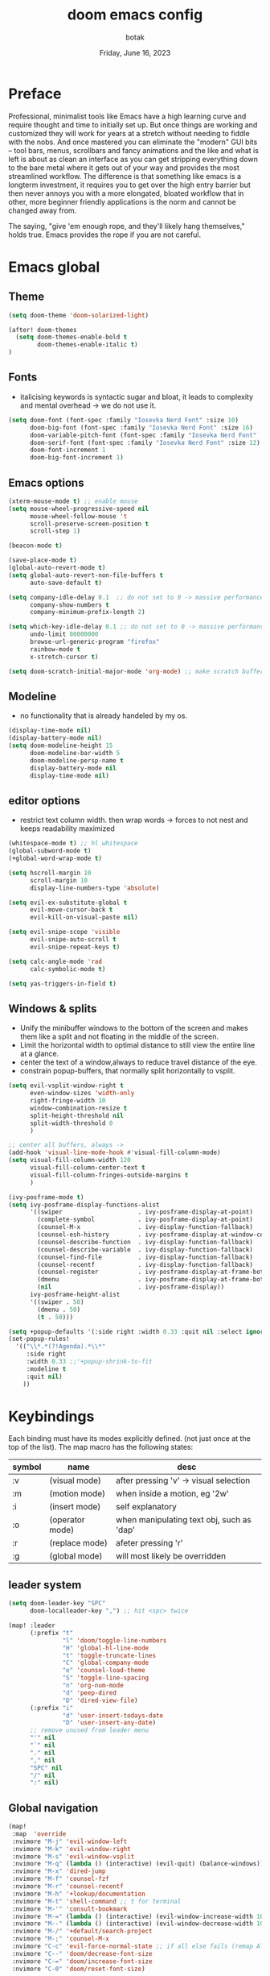 #+title:    doom emacs config
#+date:     Friday, June 16, 2023
#+author:   botak

* Preface
Professional, minimalist tools like Emacs have a high learning curve and require thought and time to initially set up. But once things are working and customized they will work for years at a stretch without needing to fiddle with the nobs. And once mastered you can eliminate the "modern" GUI bits -- tool bars, menus, scrollbars and fancy animations and the like and what is left is about as clean an interface as you can get stripping everything down to the bare metal where it gets out of your way and provides the most streamlined workflow. The difference is that something like emacs is a longterm investment, it requires you to get over the high entry barrier but then never annoys you with a more elongated, bloated workflow that in other, more beginner friendly applications is the norm and cannot be changed away from.

The saying, "give 'em enough rope, and they'll likely hang themselves," holds true. Emacs provides the rope if you are not careful.

* Emacs global
** Theme
#+begin_src emacs-lisp :config.el :comments link
(setq doom-theme 'doom-solarized-light)

(after! doom-themes
  (setq doom-themes-enable-bold t
        doom-themes-enable-italic t)
)
#+end_src

** Fonts
- italicising keywords is syntactic sugar and bloat, it leads to complexity and mental overhead -> we do not use it.
#+begin_src emacs-lisp :config.el :comments link
(setq doom-font (font-spec :family "Iosevka Nerd Font" :size 10)
      doom-big-font (font-spec :family "Iosevka Nerd Font" :size 16)
      doom-variable-pitch-font (font-spec :family "Iosevka Nerd Font" :size 12)
      doom-serif-font (font-spec :family "Iosevka Nerd Font" :size 12)
      doom-font-increment 1
      doom-big-font-increment 1)
#+end_src

** Emacs options
#+begin_src emacs-lisp :config.el :comments link
(xterm-mouse-mode t) ;; enable mouse
(setq mouse-wheel-progressive-speed nil
      mouse-wheel-follow-mouse 't
      scroll-preserve-screen-position t
      scroll-step 1)

(beacon-mode t)

(save-place-mode t)
(global-auto-revert-mode t)
(setq global-auto-revert-non-file-buffers t
      auto-save-default t)

(setq company-idle-delay 0.1  ;; do not set to 0 -> massive performance issues
      company-show-numbers t
      company-minimum-prefix-length 2)

(setq which-key-idle-delay 0.1 ;; do not set to 0 -> massive performance issues
      undo-limit 80000000
      browse-url-generic-program "firefox"
      rainbow-mode t
      x-stretch-cursor t)

(setq doom-scratch-initial-major-mode 'org-mode) ;; make scratch buffer be in org mode -> coding(with #+src) or notes
#+end_src

** Modeline
- no functionality that is already handeled by my os.
#+begin_src emacs-lisp :config.el :comments link
(display-time-mode nil)
(display-battery-mode nil)
(setq doom-modeline-height 15
      doom-modeline-bar-width 5
      doom-modeline-persp-name t
      display-battery-mode nil
      display-time-mode nil)
#+end_src

** editor options
- restrict text column width. then wrap words -> forces to not nest and keeps readability maximized
#+begin_src emacs-lisp :config.el :comments link
(whitespace-mode t) ;; hl whitespace
(global-subword-mode t)
(+global-word-wrap-mode t)

(setq hscroll-margin 10
      scroll-margin 10
      display-line-numbers-type 'absolute)

(setq evil-ex-substitute-global t
      evil-move-cursor-back t
      evil-kill-on-visual-paste nil)

(setq evil-snipe-scope 'visible
      evil-snipe-auto-scroll t
      evil-snipe-repeat-keys t)

(setq calc-angle-mode 'rad
      calc-symbolic-mode t)

(setq yas-triggers-in-field t)

#+end_src

** Windows & splits
- Unify the minibuffer windows to the bottom of the screen and makes them like a split and not floating in the middle of the screen.
- Limit the horizontal width to optimal distance to still view the entire line at a glance.
- center the text of a window,always to reduce travel distance of the eye.
- constrain popup-buffers, that normally split horizontally to vsplit.
#+begin_src emacs-lisp :config.el :comments link
(setq evil-vsplit-window-right t
      even-window-sizes 'width-only
      right-fringe-width 10
      window-combination-resize t
      split-height-threshold nil
      split-width-threshold 0
      )

;; center all buffers, always ->
(add-hook 'visual-line-mode-hook #'visual-fill-column-mode)
(setq visual-fill-column-width 120
      visual-fill-column-center-text t
      visual-fill-column-fringes-outside-margins t
      )

(ivy-posframe-mode t)
(setq ivy-posframe-display-functions-alist
      '((swiper                     . ivy-posframe-display-at-point)
        (complete-symbol            . ivy-posframe-display-at-point)
        (counsel-M-x                . ivy-display-function-fallback)
        (counsel-esh-history        . ivy-posframe-display-at-window-center)
        (counsel-describe-function  . ivy-display-function-fallback)
        (counsel-describe-variable  . ivy-display-function-fallback)
        (counsel-find-file          . ivy-display-function-fallback)
        (counsel-recentf            . ivy-display-function-fallback)
        (counsel-register           . ivy-posframe-display-at-frame-bottom-window-center)
        (dmenu                      . ivy-posframe-display-at-frame-bottom-center)
        (nil                        . ivy-posframe-display))
      ivy-posframe-height-alist
      '((swiper . 50)
        (dmenu . 50)
        (t . 50)))

(setq +popup-defaults '(:side right :width 0.33 :quit nil :select ignore :ttl 5 :modeline t))
(set-popup-rules!
  '(("\\*.*(?!Agenda).*\\*"
     :side right
     :width 0.33 ;;'+popup-shrink-to-fit
     :modeline t
     :quit nil)
    ))
#+end_src

* Keybindings
Each binding must have its modes explicitly defined. (not just once at the top of the list).
The map macro has the following states:
| symbol | name            | desc                                      |
|--------+-----------------+-------------------------------------------|
| :v     | (visual mode)   | after pressing 'v' -> visual selection    |
| :m     | (motion mode)   | when inside a motion, eg '2w'             |
| :i     | (insert mode)   | self explanatory                          |
| :o     | (operator mode) | when manipulating text obj, such as 'dap' |
| :r     | (replace mode)  | afeter pressing 'r'                       |
| :g     | (global mode)   | will most likely be overridden            |

** leader system
#+begin_src emacs-lisp :config.el :comments link
(setq doom-leader-key "SPC"
      doom-localleader-key ",") ;; hit <spc> twice

(map! :leader
      (:prefix "t"
               "l" 'doom/toggle-line-numbers
               "H" 'global-hl-line-mode
               "t" 'toggle-truncate-lines
               "C" 'global-company-mode
               "e" 'counsel-load-theme
               "S" 'toggle-line-spacing
               "n" 'org-num-mode
               "d" 'peep-dired
               "D" 'dired-view-file)
      (:prefix "i"
               "d" 'user-insert-todays-date
               "D" 'user-insert-any-date)
      ;; remove unused from leader menu
      "'" nil
      "`" nil
      "." nil
      "," nil
      "SPC" nil
      "/" nil
      ":" nil)
#+end_src

** Global navigation
#+begin_src emacs-lisp :config.el :comments link
(map!
 :map  'override
 :nvimore "M-j" 'evil-window-left
 :nvimore "M-k" 'evil-window-right
 :nvimore "M-s" 'evil-window-vsplit
 :nvimore "M-q" (lambda () (interactive) (evil-quit) (balance-windows))
 :nvimore "M-x" 'dired-jump
 :nvimore "M-f" 'counsel-fzf
 :nvimore "M-r" 'counsel-recentf
 :nvimore "M-h" '+lookup/documentation
 :nvimore "M-t" 'shell-command ;; t for terminal
 :nvimore "M-'" 'consult-bookmark
 :nvimore "M-=" (lambda () (interactive) (evil-window-increase-width 10))
 :nvimore "M--" (lambda () (interactive) (evil-window-decrease-width 10))
 :nvimore "M-/" '+default/search-project
 :nvimore "M-;" 'counsel-M-x
 :nvimore "C-c" 'evil-force-normal-state ;; if all else fails (remap Alt_l: Esc)
 :nvimore "C--" 'doom/decrease-font-size
 :nvimore "C-=" 'doom/increase-font-size
 :nvimore "C-0" 'doom/reset-font-size)

(map!
 :map evil-org-agenda-mode-map
 :nvimore "M-j" 'evil-window-prev
 :nvimore "M-k" 'evil-window-next
 :nvimore "M-s" 'evil-window-vsplit
 :nvimore "M-q" 'user-window-quit)
#+end_src

** Vim editing
- this might be very opinionated but i find this small superset to greatly enhance vim's functionality while (mostly) not creating any conflicting bindings.
- we need half page scrolling, because full page almost always ends up with the user still having to adjust with <jk>. If you need to find something outside of screen, use search. (scrolling by paragraph is bad because it is inconsistent)
- better orientation when jumping
- add a search key to 's' and 'S', so no more relative line jumping and then 'f' or 't' jumping inline. Instead just jump to the exact position you need to get to immediately without the mental overhead (of doing both steps).
- stay on the home row more with evilemotions on 'JKHL'
#+begin_src emacs-lisp :config.el :comments link
(setq evilem-keys '(?a ?o ?e ?u ?i ?d ?h ?t ?n ?s))
(map!
 :nvmo "C-u"   'user-scroll-half-up
 :nvmo "C-d"   'user-scroll-half-dn
 :nvmo "C-o"   (lambda () (interactive) (evil-jump-backward 1) (evil-scroll-line-to-center nil))
 :nvmo "C-i"   (lambda () (interactive) (evil-jump-forward 1) (evil-scroll-line-to-center nil))
 :nvmo "n"     (lambda () (interactive) (evil-ex-search-next 1) (evil-scroll-line-to-center nil))
 :nvmo "N"     (lambda () (interactive) (evil-ex-search-previous 1) (evil-scroll-line-to-center nil))
 :nvmo "U"     'evil-redo
 :nvmo "Q"     'evil-execute-last-recorded-macro
 :nvmo "J"     'evilem-motion-next-line
 :nvmo "K"     'evilem-motion-previous-line
 :nvmo "L"     'evil-end-of-line
 :nvmo "H"     'evil-first-non-blank
 :nvmo "+"     'evil-join)

;; override evil-snipe's 's' key with something better
(map!
 :map evil-snipe-local-mode-map
 :nm   "s"     'evilem-motion-find-char
 :nm   "S"     'evilem-motion-find-char-backward
 ;; in operator made no conflict with 'surround: s'
 :o    "z"     'evilem-motion-find-char
 :o    "Z"     'evilem-motion-find-char-backward)
#+end_src

** dired
#+begin_src emacs-lisp :config.el :comments link
(map! :map dired-mode-map
      :n "RET" 'dired-open-file
      :n "j" 'evil-next-line
      :n "k" 'evil-previous-line
      :n "f" 'dired-goto-file
      :n "h" 'dired-up-directory
      :n "l" 'dired-open-file
      :n "m" 'dired-mark
      :n "t" 'dired-toggle-marks
      :n "u" 'dired-unmark
      :n "y" 'dired-do-copy
      :n "r" 'dired-do-rename
      :n "d" 'dired-do-delete
      :n "T" 'dired-do-touch
      :n "x" 'dired-do-chmod
      :n "w" 'dired-do-chown
      :n "p" 'dired-do-print
      :n "y" 'dired-copy-filenamecopy-filename-as-kill
      :n "z" 'dired-do-compress
      :n "." 'dired-omit-mode
      :n "o" 'user-dired-order
      :n "s" 'dired-toggle-sudo
      (:prefix ("+" . "create")
       :n "f" 'dired-create-empty-file
       :n "d" 'dired-create-directory
       ))

(map! :map peep-dired-mode-map
      :n "j" 'peep-dired-next-file
      :n "k" 'peep-dired-prev-file)

(add-hook 'peep-dired-hook 'evil-normalize-keymaps)
#+end_src

** org-mode
#+begin_src emacs-lisp :config.el :comments link
(map!
 :map evil-org-mode-map
 :nvmo "L"     'evil-org-end-of-line
 :nvmo "H"     'evil-first-non-blank
 (:prefix "g"
  :n "j" 'org-next-visible-heading
  :n "k" 'org-previous-visible-heading))
#+end_src

* User functions
#+begin_src emacs-lisp :config.el :comments link
(defun user-insert-any-date (date)
  "Insert DATE using the current locale."
  (interactive (list (calendar-read-date)))
  (insert (calendar-date-string date)))

(defun user-insert-todays-date (prefix)
  (interactive "P")
  (let ((format (cond
                 ((not prefix) "%A, %B %d, %Y")
                 ((equal prefix '(4)) "%m-%d-%Y")
                 ((equal prefix '(16)) "%Y-%m-%d"))))
    (insert (format-time-string format))))

;; no; i did not make a typo, it really scrolls down like this
(defun user-scroll-half-dn ()
  (interactive)
  (scroll-up (/ (window-body-height) 2))
  (evil-scroll-line-to-center nil)
)

;; no; i did not make a typo, it really scrolls down like this
(defun user-scroll-half-up ()
  (interactive)
  (scroll-down (/ (window-body-height) 2))
  (evil-scroll-line-to-center nil)
)
#+end_src

* Dired
- add more files to "hidden files"
- open files with external programs when they have a specific extension
#+begin_src emacs-lisp :config.el :comments link
(setq dired-omit-files
      (rx (or (seq bol (? ".") "#")             ;; emacs autosave files
              (seq bol "." (not (any ".")))     ;; dot-files
              (seq "~" eol)                     ;; backup-files
              (seq bol "CVS" eol)               ;; CVS dirs
              )))

(setq dired-open-extensions '(
                              ("mkv"    .   "mpv")
                              ("mp4"    .   "mpv")
                              ("mp3"    .   "clementine")
                              ("gif"    .   "sxiv")
                              ("jpeg"   .   "sxiv")
                              ("jpg"    .   "sxiv")
                              ("png"    .   "sxiv")
                              ("pdf"    .   "zathura")
                              ("epub"   .   "zathura")
                              ))

(setq dired-recursive-copies (quote always)
      dired-recursive-deletes (quote top)
      global-auto-revert-non-file-buffers t
      )

(remove-hook 'dired-mode-hook #'all-the-icons-dired-mode) ;; icons are bloat and create mental overhead
#+end_src

* Org Mode
- I hate icons, symbols and emoji's: only thing they do is create unnecessary mental overhead and abstraction while making sure you look cringe while using them. I use org-modern to hide "ugly" org syntax such as "#+begin_src" in order to improve readeablity of the code.

** general options
#+begin_src emacs-lisp :config.el :comments link
(after! org
(add-hook 'org-mode-hook 'visual-line-mode)
(add-hook 'org-mode-hook 'org-indent-mode)
(add-hook 'org-mode-hook 'org-superstar-mode)
(add-hook 'org-mode-hook 'org-num-mode)
(add-hook 'org-mode-hook 'org-appear-mode)

  (setq org-directory "~/Org"
        org-archive-location "~/Archive/Org"
        org-use-property-inheritance t
        org-startup-with-inline-images t
        org-startup-indented t
        org-list-allow-alphabetical t
        org-tags-column 0
        org-fold-catch-invisible-edits 'smart
        org-export-headline-levels 5
        org-refile-use-outline-path 'file
        org-refile-allow-creating-parent-nodes 'confirm
        org-use-sub-superscripts '{})
)
#+end_src

** org babel (literate programming)
#+begin_src emacs-lisp
(setq org-babel-default-header-args
      '((:session . "none")
        (:results . "replace")
        (:exports . "code")
        (:cache . "no")
        (:noweb . "no")
        (:hlines . "no")
        (:tangle . "no")
        (:comments . "link"))
        org-auto-tangle-default t
        org-src-window-setup 'current-window)
#+end_src

** log
#+begin_src emacs-lisp :config.el :comments link
(after! org
  (setq   org-log-done 'time
          org-log-repeat 'time
          org-log-into-drawer 'LOGBOOK))
#+end_src

** priority
#+begin_src emacs-lisp :config.el :comments link
(after! org
  (setq org-priority-highest ?1
        org-priority-lowest ?5
        org-priority-faces
        '((?1 . 'all-the-icons-red)
          (?2 . 'all-the-icons-orange)
          (?3 . 'all-the-icons-yellow)
          (?4 . 'all-the-icons-green)
          (?5 . 'all-the-icons-blue))))
#+end_src

** org agenda
#+begin_src emacs-lisp :config.el :comments link
(after! org
  (setq org-agenda-files '("~/Org")
        org-agenda-skip-scheduled-if-done t
        org-agenda-skip-deadline-if-done t
        org-agenda-include-deadlines t
        org-agenda-block-separator nil
        org-agenda-tags-column 0
        org-agenda-compact-blocks t
        org-agenda-show-future-repeats nil
        org-agenda-deadline-faces
        '((1.0 . error)
          (1.0 . org-warning)
          (0.5 . org-upcoming-deadline)
          (0.0 . org-upcoming-distant-deadline))
        org-deadline-warning-days 3))
#+end_src

** clock
#+begin_src emacs-lisp :config.el :comments link
(after! org
  (setq   org-clock-out-when-done t
          org-clock-persist t ;; Save the running clock and all clock history when exiting Emacs, load it on startup
          org-clock-into-drawer t))
#+end_src

** org roam
#+begin_src emacs-lisp :config.el :comments link
(after! org
  (setq   org-roam-directory "~/Notes"
          org-roam-dailies-directory "daily/" ;; relative to org roam-dir
          org-roam-completion-everywhere t
          org-auto-align-tags 0))
#+end_src

** Format org-buffers & symbols
#+begin_src emacs-lisp :config.el :comments link
(after! org
  (setq   org-pretty-entities t
          org-pretty-entities-include-sub-superscripts t
          org-ellipsis "..."
          org-num-max-level 3
          org-hide-leading-stars t
          org-appear-autoemphasis t
          org-appear-autosubmarkers t
          org-appear-autolinks nil
          org-hide-emphasis-markers t
          org-table-convert-region-max-lines 20000
          org-emphasis-alist
          '(("*" (bold))
            ("/" italic)
            ("_" underline)
            ("=" org-verbatim verbatim)
            ("~" org-code verbatim)
            ("+" (:strike-through t)))
          org-fontify-quote-and-verse-blocks t
          org-list-demote-modify-bullet '(("+" . "-") ("-" . "+") ("*" . "+") ("1." . "a."))
          org-superstar-headline-bullets-list '("◉" "●" "○" "◈" "◆" "◇" )
          org-superstar-prettify-item-bullets t
          org-superstar-item-bullet-alist '((?* . "•")
                                            (?- . "•")
                                            (?+ . "➤"))))
#+end_src

** Header styling
- make headers bigger, as if it was compiled down to a pdf already.
- no italics in the font anywhere, that just decreases legibility and serves no purpose other than sugary syntax.
#+begin_src emacs-lisp :config.el :comments link
(custom-set-faces!
  '(org-todo                :weight extra-bold :height 1.0)
  '(org-checkbox            :weight extra-bold :height 1.0)
  '(org-priority            :weight extra-bold :height 1.0)
  '(org-special-keyword     :weight normal     :height 1.0)
  '(org-drawer              :weight normal     :height 1.0)
  '(org-tag                 :weight normal     :height 1.0)
  '(org-date                :weight normal     :height 1.0)
  '(org-document-title      :weight ultra-bold :height 1.4)
  '(outline-1               :weight extra-bold :height 1.7)
  '(outline-2               :weight bold       :height 1.6)
  '(outline-3               :weight bold       :height 1.5)
  '(outline-4               :weight semi-bold  :height 1.4)
  '(outline-5               :weight semi-bold  :height 1.3)
  '(outline-6               :weight semi-bold  :height 1.2)
  '(outline-8               :weight semi-bold  :height 1.1)
  '(outline-9               :weight semi-bold  :height 1.0)
  '(org-level-1             :inherit outline-1 :height 1.0)
  '(org-level-2             :inherit outline-2 :height 1.0)
  '(org-level-3             :inherit outline-3 :height 1.0)
  '(org-level-4             :inherit outline-4 :height 1.0)
  '(org-level-5             :inherit outline-5 :height 1.0)
  '(org-level-6             :inherit outline-6 :height 1.0)
  '(org-level-7             :inherit outline-8 :height 1.0)
  '(org-level-8             :inherit outline-9 :height 1.0)
  '(markdown-header-face    :weight extra-bold :height 1.4)
  '(markd own-header-face-1  :weight extra-bold :height 1.3)
  '(markdown-header-face-2  :weight bold       :height 1.2)
  '(markdown-header-face-3  :weight bold       :height 1.1)
  '(markdown-header-face-4  :weight semi-bold  :height 1.1)
  '(markdown-header-face-5  :weight semi-bold  :height 1.1)
  '(markdown-header-face-6  :weight semi-bold  :height 1.1)
  '(markdown-header-face-7  :weight semi-bold  :height 1.1)
  '(markdown-header-face-8  :weight semi-bold  :height 1.1)
  )
#+end_src

** Tags
- used to group todos and headings together for filtering and viewing.
- These are organized after activity, not project
#+begin_src emacs-lisp :config.el :comments link
(after! org
  (setq org-tag-alist '(("EVENT" . ?e)
                        ("HABIT" . ?h)
                        ("WRITE" . ?w)
                        ("READ" . ?r)
                        ("STUDY" . ?s))))
#+end_src

** Todo states
| state | Description                                                                          |
|-------+--------------------------------------------------------------------------------------|
| TODO  | it's an item that needs addressing                                                   |
| PROG  | is being worked on and maybe needs to wait on something else to finish         |
| DELEG | someone else is doing it and I need to follow up with them                           |
| ASSIG | someone else has full, autonomous responsibility for it                              |
| CANC  | it's no longer necessary to finish                                                   |
| OPT   | optional means can be done after most important stuff is finished/may becom obsolete |
| DONE  | it's complete                                                                        |

#+begin_src emacs-lisp :config.el :comments link
(after! org
  (setq org-todo-keywords '((type
                             "TODO(t)"
                             "PROG(i)"
                             "OPT(o)"
                             "REVIEW(r)"
                             "WAIT(w)"
                             "|"
                             "DONE(d!)"
                             "CANC(C@)"
                             "DELEG(D@)"
                             "ASSIGN(a@)"))))
#+end_src

** capture templates
create templates for each of your projects, in my case: university, personal and work
agenda capture template is to capture all appointments centrally in your calendar. journal is for whatever, thoughts etc
#+begin_src emacs-lisp :config.el :comments link
(after! org
  (setq org-capture-templates
        '(("t" "TODO: personal"
           entry (file+headline "~/Org/personal_todo.org" "outstanding")
           "* TODO %? \n"
           :empty-lines 1)

          ("e" "EVENT: personal"
           entry (file+headline "~/Org/personal_agenda.org" "events")
           "* %? :EVENT: \nSCHEDULED: %^T \nLOCATION: \nMATERIAL:"
           :empty-lines 1)

          ("r" "EVENT(repeat): personal"
           entry (file+headline "~/Org/personal_agenda.org" "repeating")
           "* %? :EVENT: \nSCHEDULED: %^T \nLOCATION: \nMATERIAL:"
           :empty-lines 1)

          ("n" "NOTE: personal"
           entry (file "~/Org/personal_note.org")
           "* %?\n%U"
           :empty-lines 1)

          ("T" "TODO: work"
           entry (file+headline "~/Org/work_todo.org" "current")
           "* TODO %?\n"
           :empty-lines 1)

          ("E" "EVENT: work"
           entry (file+headline "~/Org/work_agenda.org" "events")
           "* %? :EVENT: \nSCHEDULED: %^T \nLOCATION: \nMATERIAL:"
           :empty-lines 1)

          ("R" "EVENT(repeat): work"
           entry (file+headline "~/Org/work_agenda.org" "repeating")
           "* %? :EVENT: \nSCHEDULED: %^T \nLOCATION: \nMATERIAL:"
           :empty-lines 1)

          ("N" "NOTE @work"
           entry (file "~/Org/work_note.org")
           "* %? \n%U"
           :empty-lines 1))))
#+end_src

** daily notes (journaling)
#+begin_src emacs-lisp :config.el :comments link
(setq org-roam-dailies-capture-templates
      '(("d" "default" entry
         (file "~/Notes/templates/daily_template.org")
         :target (file+head "%<%Y-%m-%d>.org"
                            "#+title:\t%<%Y-%m-%d>\n#+author:\temil lenz\n#+date:\t%<%Y-%m-%d>"))))
#+end_src
